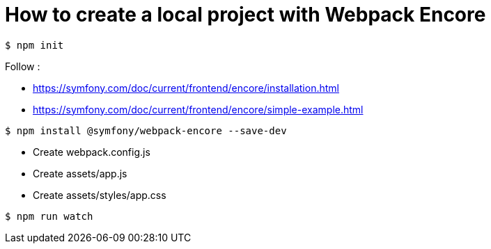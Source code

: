 = How to create a local project with Webpack Encore

```
$ npm init
```

Follow :

* https://symfony.com/doc/current/frontend/encore/installation.html
* https://symfony.com/doc/current/frontend/encore/simple-example.html

```
$ npm install @symfony/webpack-encore --save-dev
```

* Create webpack.config.js
* Create assets/app.js
* Create assets/styles/app.css

```
$ npm run watch
```
